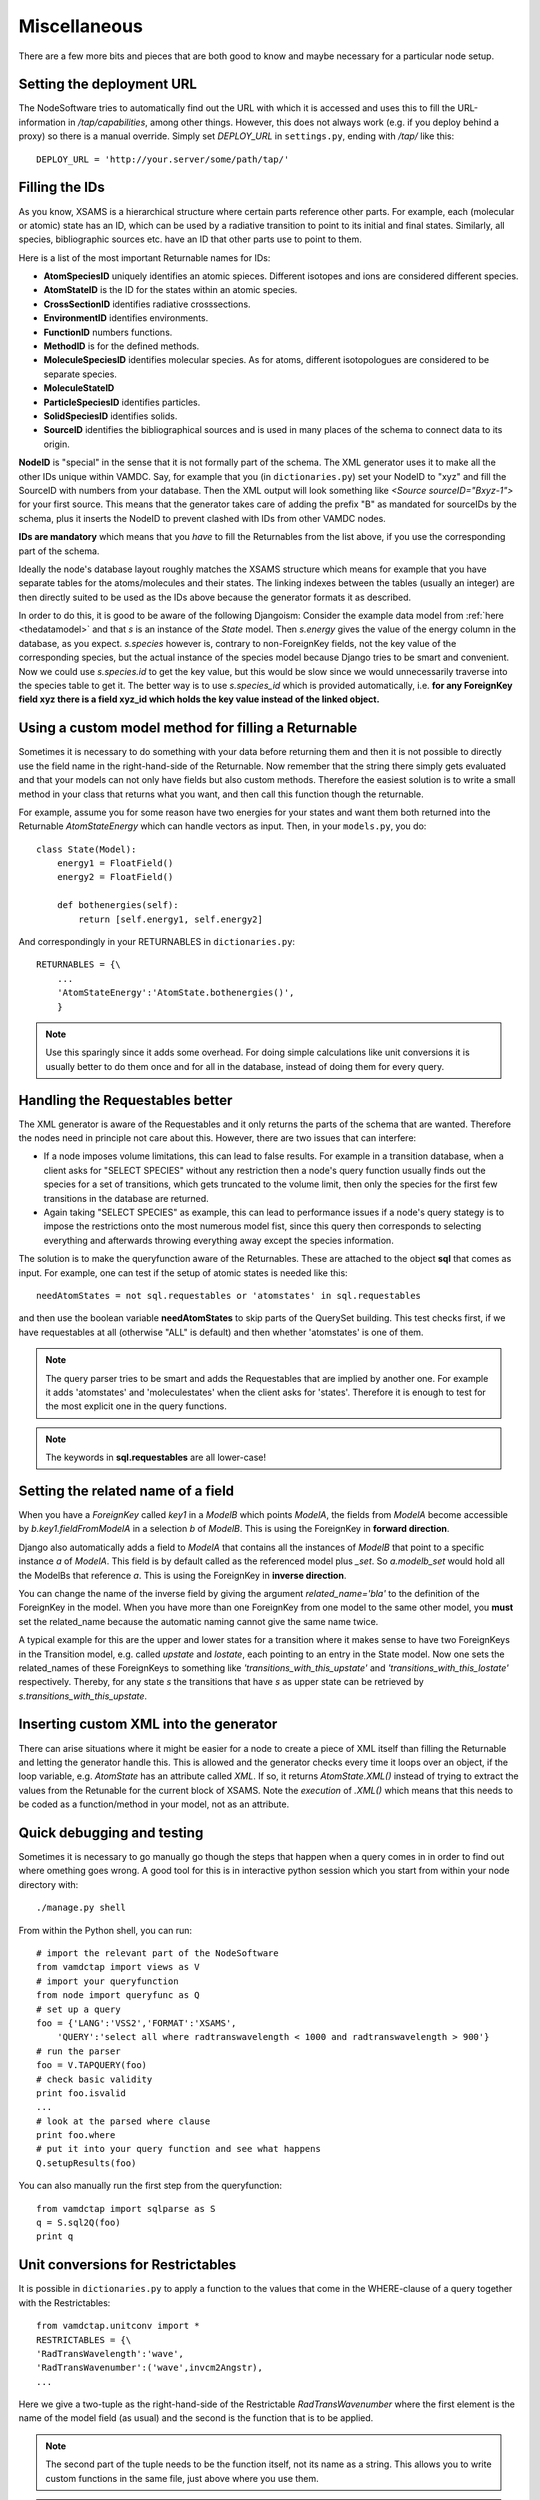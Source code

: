 .. _addit:

Miscellaneous
=================

There are a few more bits and pieces that are both good to know
and maybe necessary for a particular node setup.


.. _deployurl:

Setting the deployment URL
-----------------------------

The NodeSoftware tries to automatically find out the URL with which it is
accessed and uses this to fill the URL-information in */tap/capabilities*,
among other things. However, this does not always work (e.g. if you deploy
behind a proxy) so there is a manual override. Simply set *DEPLOY_URL* in
``settings.py``, ending with */tap/* like this::

    DEPLOY_URL = 'http://your.server/some/path/tap/'



.. _fillingids:

Filling the IDs
---------------------

As you know, XSAMS is a hierarchical structure where certain parts reference
other parts. For example, each (molecular or atomic) state has an ID, which can
be used by a radiative transition to point to its initial and final states.
Similarly, all species, bibliographic sources etc. have an ID that other parts
use to point to them.

Here is a list of the most important Returnable names for IDs:

* **AtomSpeciesID** uniquely identifies an atomic spieces. Different isotopes and ions are considered different species.
* **AtomStateID** is the ID for the states within an atomic species.
* **CrossSectionID** identifies radiative crosssections.
* **EnvironmentID** identifies environments.
* **FunctionID** numbers functions.
* **MethodID** is for the defined methods.
* **MoleculeSpeciesID** identifies molecular species. As for atoms, different isotopologues are considered to be separate species.
* **MoleculeStateID** 
* **ParticleSpeciesID** identifies particles.
* **SolidSpeciesID** identifies solids.
* **SourceID** identifies the bibliographical sources and is used in many places of the schema to connect data to its origin.

**NodeID** is "special" in the sense that it is not formally part of the
schema. The XML generator uses it to make all the other IDs unique within
VAMDC. Say, for example that you (in ``dictionaries.py``) set your NodeID to
"xyz" and fill the SourceID with numbers from your database. Then the XML
output will look something like *<Source sourceID="Bxyz-1">* for your first
source. This means that the generator takes care of adding the prefix "B" as
mandated for sourceIDs by the schema, plus it inserts the NodeID to prevent
clashed with IDs from other VAMDC nodes.

**IDs are mandatory** which means that you *have* to fill the Returnables from
the list above, if you use the corresponding part of the schema.

Ideally the node's database layout roughly matches the XSAMS structure which
means for example that you have separate tables for the atoms/molecules and
their states. The linking indexes between the tables (usually an integer) are
then directly suited to be used as the IDs above because the generator formats it as described.

In order to do this, it is good to be aware of the following Djangoism:
Consider the example data model from :ref:`here <thedatamodel>` and that *s* is
an instance of the *State* model. Then *s.energy* gives the value of the energy
column in the database, as you expect. *s.species* however is, contrary to
non-ForeignKey fields, not the key value of the corresponding species, but the
actual instance of the species model because Django tries to be smart and
convenient. Now we could use *s.species.id* to get the key value, but this
would be slow since we would unnecessarily traverse into the species table to
get it. The better way is to use *s.species_id* which is provided
automatically, i.e. **for any ForeignKey field xyz there is a field xyz_id
which holds the key value instead of the linked object.**



.. _specialreturnable:

Using a custom model method for filling a Returnable
-----------------------------------------------------

Sometimes it is necessary to do something with your data before returning them
and then it is not possible to directly use the field name in the
right-hand-side of the Returnable. Now remember that the string there simply
gets evaluated and that your models can not only have fields but also custom
methods. Therefore the easiest solution is to write a small method in your
class that returns what you want, and then call this function though the
returnable.

For example, assume you for some reason have two energies for your states and want them both returned into the Returnable *AtomStateEnergy* which can handle vectors as input. Then, in your ``models.py``, you do::

    class State(Model):
        energy1 = FloatField()
        energy2 = FloatField()

        def bothenergies(self):
            return [self.energy1, self.energy2]

And correspondingly in your RETURNABLES in ``dictionaries.py``::

    RETURNABLES = {\
        ...
        'AtomStateEnergy':'AtomState.bothenergies()',
        }

.. note::
    Use this sparingly since it adds some overhead. For doing simple calculations like unit conversions it is usually better to do them once and for all in the database, instead of doing them for every query.

.. _manualrequestables:

Handling the Requestables better
----------------------------------

The XML generator is aware of the Requestables and it only returns the parts of
the schema that are wanted. Therefore the nodes need in principle not care
about this. However, there are two issues that can interfere:

* If a node imposes volume limitations, this can lead to false results. For
  example in a transition database, when a client asks for "SELECT SPECIES"
  without any restriction then a node's query function usually finds out the
  species for a set of transitions, which gets truncated to the volume limit,
  then only the species for the first few transitions in the database are
  returned.
* Again taking "SELECT SPECIES" as example, this can lead to performance issues
  if a node's query stategy is to impose the restrictions onto the most
  numerous model fist, since this query then corresponds to selecting
  everything and afterwards throwing everything away except the species
  information.

The solution is to make the queryfunction aware of the Returnables. These are
attached to the object **sql** that comes as input. For example, one can test
if the setup of atomic states is needed like this::

    needAtomStates = not sql.requestables or 'atomstates' in sql.requestables

and then use the boolean variable **needAtomStates** to skip parts of the
QuerySet building.  This test checks first, if we have requestables at
all (otherwise "ALL" is default) and then whether 'atomstates' is one
of them.

.. note::
    The query parser tries to be smart and adds the Requestables that are
    implied by another
    one. For example it adds 'atomstates' and 'moleculestates' when the client asks for
    'states'. Therefore it is enough to test for the most explicit one in the query functions.

.. note::
    The keywords in **sql.requestables** are all lower-case!

.. _relatedname:

Setting the related name of a field
-----------------------------------

When you have a *ForeignKey* called *key1* in a *ModelB* which points *ModelA*, 
the fields from *ModelA* become accessible by *b.key1.fieldFromModelA* in 
a selection *b* of *ModelB*. This is using the ForeignKey in **forward 
direction**.

Django also automatically adds a field to *ModelA* that contains all the 
instances of *ModelB* that point to a specific instance *a* of *ModelA*. 
This field is by default called as the referenced model plus *_set*. So 
*a.modelb_set* would hold all the ModelBs that reference *a*. This is 
using the ForeignKey in **inverse direction**.

You can change the name of the inverse field by giving the argument 
*related_name='bla'* to the definition of the ForeignKey in the model. 
When you have more than one ForeignKey from one model to the same other 
model, you **must** set the related_name because the automatic naming 
cannot give the same name twice.

A typical example for this are the upper and lower states for a 
transition where it makes sense to have two ForeignKeys in the 
Transition model, e.g. called *upstate* and *lostate*, each pointing to 
an entry in the State model. Now one sets the related_names of these 
ForeignKeys to something like *'transitions_with_this_upstate'* and 
*'transitions_with_this_lostate'* respectively. Thereby, for any state 
*s* the transitions that have *s* as upper state can be retrieved by 
*s.transitions_with_this_upstate*.




Inserting custom XML into the generator
------------------------------------------

There can arise situations where it might be easier for a node to create a
piece of XML itself than filling the Returnable and letting the generator
handle this. This is allowed and the generator checks every time it loops over
an object, if the loop variable, e.g. `AtomState`  has an attribute called
`XML`. If so, it returns `AtomState.XML()` instead of trying to extract the
values from the Retunable for the current block of XSAMS. Note the *execution*
of `.XML()` which means that this needs to be coded as a function/method in
your model, not as an attribute.


.. _debugntest:

Quick debugging and testing
---------------------------

Sometimes it is necessary to go manually go though the steps that happen when a query comes in in order to find out where omething goes wrong. A good tool for this is in interactive python session which you start from within your node directory with::

    ./manage.py shell

From within the Python shell, you can run::

    # import the relevant part of the NodeSoftware
    from vamdctap import views as V
    # import your queryfunction
    from node import queryfunc as Q
    # set up a query
    foo = {'LANG':'VSS2','FORMAT':'XSAMS',
        'QUERY':'select all where radtranswavelength < 1000 and radtranswavelength > 900'}
    # run the parser
    foo = V.TAPQUERY(foo)
    # check basic validity
    print foo.isvalid
    ...
    # look at the parsed where clause
    print foo.where
    # put it into your query function and see what happens
    Q.setupResults(foo)

You can also manually run the first step from the queryfunction::

    from vamdctap import sqlparse as S
    q = S.sql2Q(foo)
    print q

.. _unitconv:

Unit conversions for Restrictables
---------------------------------------------

It is possible in ``dictionaries.py`` to apply a function to the values that
come in the WHERE-clause of a query together with the Restrictables::

    from vamdctap.unitconv import *
    RESTRICTABLES = {\
    'RadTransWavelength':'wave',
    'RadTransWavenumber':('wave',invcm2Angstr),
    ...

Here we give a two-tuple as the right-hand-side of the Restrictable *RadTransWavenumber* where the first element is the name of the model field (as usual) and the second is the function that is to be applied.

.. note::
    The second part of the tuple needs to be the function itself, not its name as a string. This allows you to write custom functions in the same file, just above where you use them.

.. note::
    The common functions for unit conversion reside in ``vamdctap/unitconv.py``. This set is far from complete and you are welcome to ask for additions that you need.

.. _specialrestr:

Treating a Restrictable as a special case
---------------------------------------------

Perhaps a unit conversion (see above) is not enough to handle a Restrictable,
e. g. because you do not have the quantity available in your database but know
it anyway. Suppose a database has information on one atom only, say iron. For
the output one would simply hardcode the information on iron in the Returnables
as constant strings. For the query on the other hand, you would like to support
AtomSymbol but have no field in your database to check against - after all it
would be wasteful to have a database column that is the same everywhere.

Custom restrictable function
~~~~~~~~~~~~~~~~~~~~~~~~~~~~~~

One way of handling this is to use a custom function as the value of the Restrictable in ``dictionaries.py``::

    'AtomSymbol':checkIron,

where *checkIron* would be a function, e.g. defined in the same file (before referencing it, of course) as::

    def checkIron(restrictable,operator,value):
        value = string.strip('\'"')
        if value == 'Fe' and operator in ('=','=='):
            return return Q(pk=F('pk'))
        else:
            return ~Q(pk=F('pk'))

.. note::
    *Q(pk=F('pk'))* is a restriction that is always true and should be fast. The operator *~* negates it.

.. note::
    This (and the alternative below) do not cover all possible query cases, for example the operators LIKE or IN. In practice, some more lines of code will therefore be needed to manually handle a Restrictable.

.. note::
    If this topic is relevant for you, please also have a look into ``vamdctap/unitconv.py`` where there are some examples.

.. note::
    For the easy example of comparing to a constant string, we have a ready solution: One can use `'SomeRestrictable':test_constant(['Fe','U']),` where the function `test_constant` takes a single string or a list of strings that the value will be compared to.

Manipulatine the query
~~~~~~~~~~~~~~~~~~~~~~~~~~~~~~

Another solution is to manipulate the set of restrictions by hand instead of letting *sql2Q()* handle it automatically. *sql2Q()* is a shorthand function that does these steps after each other:

1. Use *splitWhere(sql.where)* to split the WHERE statement in two:

* a structure that represents the logical structure of the query.
* a dictionary with numbers as keys and a list as values that each contain the Restrictable, the operator and the arument(s).
* For example, the query *SELECT ALL WHERE RadTranswavelenth > 3000 and RadTranswavelenth < 3100 and (AtomSymbol = 'Fe' OR AtomSymbol = 'Mg')* would return the two variables like 

 * *['r0', 'and', 'r1', 'and', '(', 'r2', 'or', 'r3', ')']*
 * *{'1': [u'RadTranswavelength', '<', u'3100'], '0': [u'RadTranswavelength', '>', u'3000'], '3': [u'AtomSymbol', '=', u"'Mg'"], '2': [u'AtomSymbol', '=', u"'Fe'"]}*

2. Go through the Restrictables and apply the unit conversion functions that were specified with the mechanism above.

3. Make use of the information in ``dictionaries.py`` to rewrite the restrictions into the native field names, in the form of Django Q-objects.

4. Merge the individual restrictions together with their logic connection again and evaluate the whole shebang.

So, in summary, the call *q=sql2Q(sql)* at the start of the query function can be replaced by::

    logic,restrictions,count = splitWhere(sql.where)
    q_dict = {}
    for i,restriction in restrictions.items():
        restriction = applyRestrictFu(restriction)
        q_dict[i] = restriction2Q(restriction)
    q = mergeQwithLogic(q_dict, logic)

Now, depending on what you want to do, you can manipulate this process at any intermediate step. To continue the example with iron only, we could insert the following at the start of the loop over the restrictions::

    if restriction[0].lower() == 'atomsymbol':
        if restriction[1] in ('=','==):
            if restriction[3] == 'Fe':
                q_dict[i] = Q(pk=F('pk'))
                continue


.. _returnresult:

How to skip the XSAMS generator and return a custom format
----------------------------------------------------------

Currently, only queries with *FORMAT=XSAMS* are officially supported. Since
some nodes wanted to be able to return other formats (that are only useful for
their community, for example to inculde binary data like an image of a
molecule) there is a mechanism to to do this. 

Whenever *FORMAT* is something else than *XSAMS*, the NodeSoftware checks whether there is a function called *returnResults()* in a node's ``queryfunc.py``. If so, it completely hands the responsibility to assemble the output to this function.

.. note::
    This means that you have to return a HttpResponse object from it and
    know a little more about Django views. In addition you are on your own
    to assembe your custom data format.

        
    
.. _moredjango:

Making more use of Django
------------------------------------------

Django offers a plethora of features that we do not use for the purpose of
a bare VAMDC node but that might be useful for adding custom funcitonality.
For example you could:

* Use the included **admin-interface** to browse and manipulate the content of your database.
* Add a custom query form that is suited specifically for the most common use case of your data.
* Add a web-browsable view of your data.

For more information on all this have a look into Django's excellect documentation at https://docs.djangoproject.com/

For extending your node beyond the VAMDC-TAP interface, you would normally add a second *app* to your node directory, besides the existing one called *node*. Then you simply tell your ``urls.py`` to serve the new app at a certain URL.

